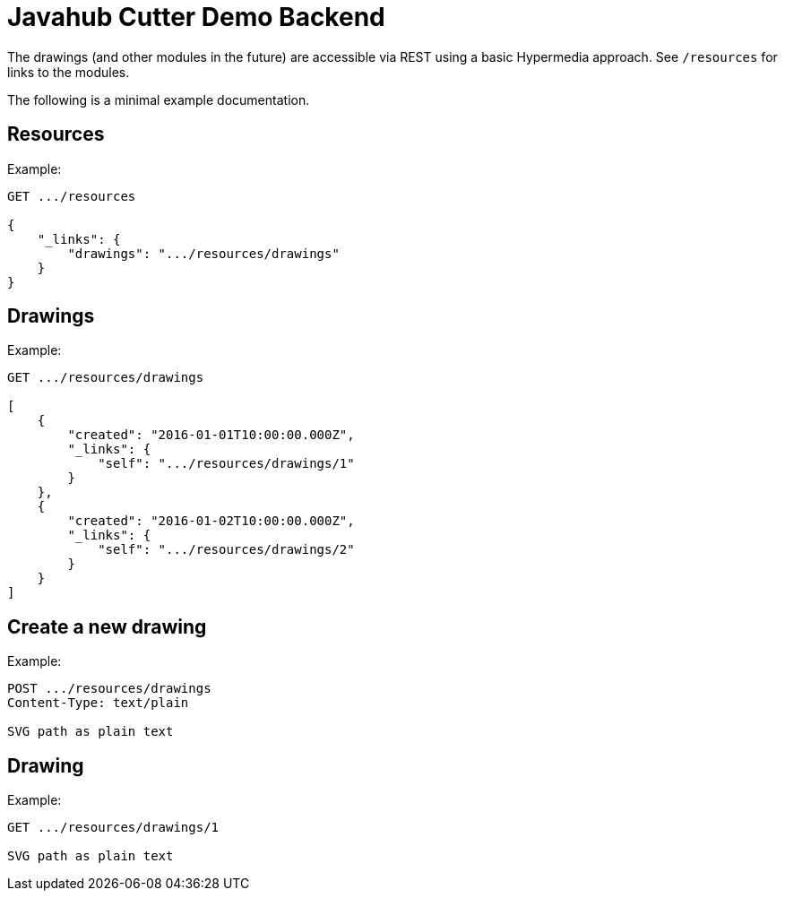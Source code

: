 = Javahub Cutter Demo Backend

The drawings (and other modules in the future) are accessible via REST using a basic Hypermedia approach.
See `/resources` for links to the modules.

The following is a minimal example documentation.

== Resources
Example:

----
GET .../resources

{
    "_links": {
        "drawings": ".../resources/drawings"
    }
}
----

== Drawings
Example:

----
GET .../resources/drawings

[
    {
        "created": "2016-01-01T10:00:00.000Z",
        "_links": {
            "self": ".../resources/drawings/1"
        }
    },
    {
        "created": "2016-01-02T10:00:00.000Z",
        "_links": {
            "self": ".../resources/drawings/2"
        }
    }
]
----

== Create a new drawing
Example:

----
POST .../resources/drawings
Content-Type: text/plain

SVG path as plain text
----

== Drawing
Example:

----
GET .../resources/drawings/1

SVG path as plain text
----
